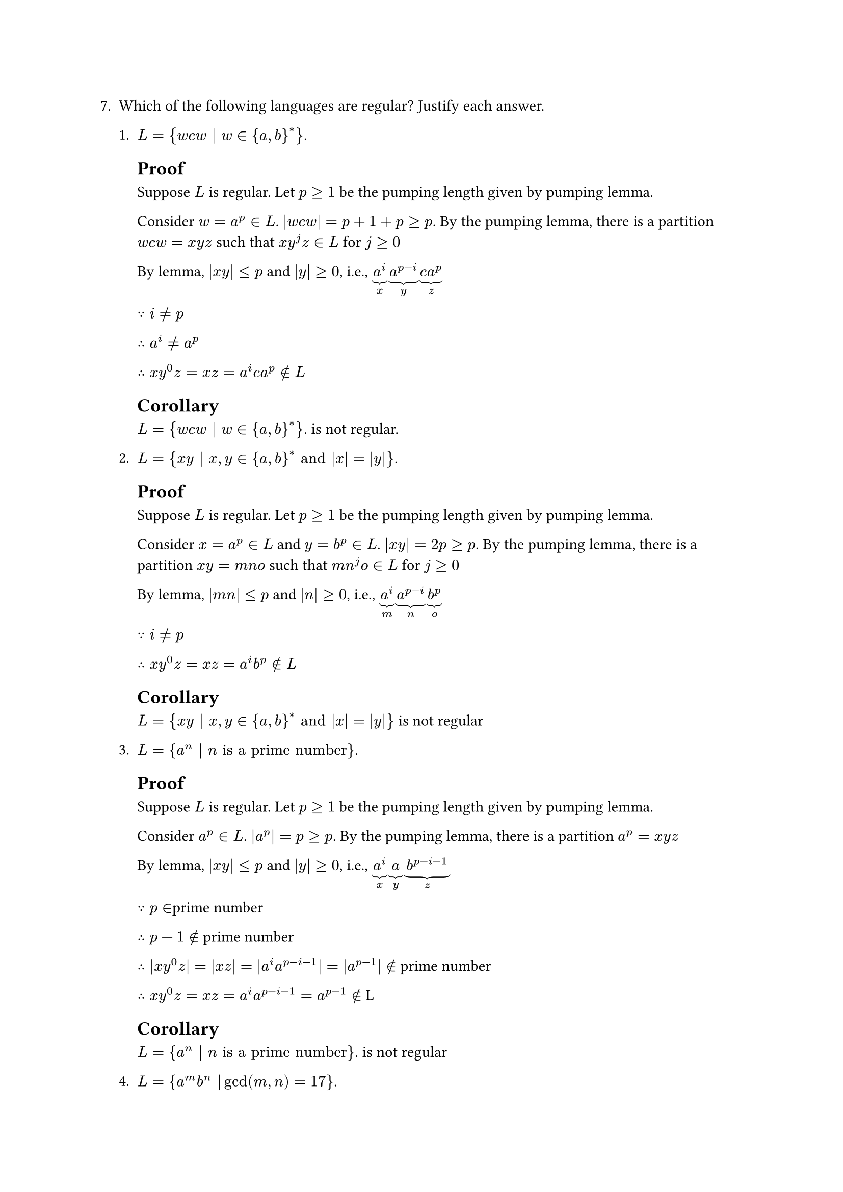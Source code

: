 #let q7 = [
7. Which of the following languages are regular? Justify each answer.

  + $L = {w c w | w in {a, b}^ast}$.

    == Proof
    Suppose $L$ is regular. Let $p>=1$ be the pumping length given by pumping lemma.

    Consider $w=a^p in L$. $|w c w| = p+1+p >= p$. 
    By the pumping lemma, there is a partition $w c w=x y z$ 
    such that $x y^j z in L$ for $j >= 0$

    By lemma, $|x y| <= p$ and $|y| >= 0$, i.e., 
    $underbrace(a^i, "x")underbrace(a^(p-i), "y")underbrace(c a^p, "z")$

    $because i != p$

    $therefore a^i!= a^p$

    $therefore x y^0 z = x z = a^i c a^p  in.not L$
    == Corollary
      $L = {w c w | w in {a, b}^ast}$. is not regular.
    
  + $L = {x y | x, y in {a, b}^ast "and" |x| = |y|}$.
    == Proof
    Suppose $L$ is regular. Let $p>=1$ be the pumping length given by pumping lemma.

    Consider $x=a^p in L$ and $y=b^p in L$. $|x y| = 2p >= p$. 
    By the pumping lemma, there is a partition $x y = m n o$ 
    such that $m n^j o in L$ for $j >= 0$

    By lemma, $|m n| <= p$ and $|n| >= 0$, i.e., 
    $underbrace(a^i, "m")underbrace(a^( p-i ), "n")underbrace(b^p, "o")$

    $because i != p$

    $therefore x y^0 z = x z = a^i b^p  in.not L$
    == Corollary
      $L = {x y | x, y in {a, b}^ast "and" |x| = |y|}$ is not regular

  + $L = {a^n | n "is a prime number"}$.
    == Proof
    Suppose $L$ is regular. Let $p>=1$ be the pumping length given by pumping lemma.

    Consider $a^p in L$. $|a^p| = p >= p$. By the pumping lemma, there is a partition $a^p = x y z$

    By lemma, $|x y| <= p$ and $|y| >= 0$, i.e.,
    $underbrace(a^i, "x")underbrace(a, "y")underbrace(b^(p-i-1), "z")$

    $because p in $prime number

    $therefore p-1 in.not$ prime number

    $therefore |x y^0 z| = |x z| = |a^i a^(p-i-1)| = |a^(p-1)| in.not$ prime number

    $therefore x y^0 z = x z = a^i a^(p-i-1) = a^(p-1) in.not$ L

    == Corollary
      $L = {a^n | n "is a prime number"}$. is not regular
  + $L = {a^m b^n | gcd(m, n) = 17}$.
    = todo
    == Proof
    Suppose $L$ is regular. Let $p>=1$ be the pumping length given by pumping lemma.

    // Consider $c, d$ such that $gcd(c, d) = 1$.
    
    // Consider $m, n$ such that $m = 17c, n = 17d$

    Consider $a^p b^n in L$. $|a^p b^n| = p+n >= p$. By the pumping lemma, there is a partition $a^p b^n = x y z$

    By lemma, $|x y| <= p$ and $|y| >= 0$, i.e.,
    $underbrace(a^(p-1), "x")underbrace(a, "y")underbrace(b^n, "z")$

    $because gcd(p, n) = 17$

    $therefore gcd(p-1, n) != 17$

    $therefore x y^0 z = x z = a^(p-1) b^n in.not$ L


    == Corollary
      $L = {a^m b^n | gcd(m, n) = 17}$ is not regular



    

]
#q7

